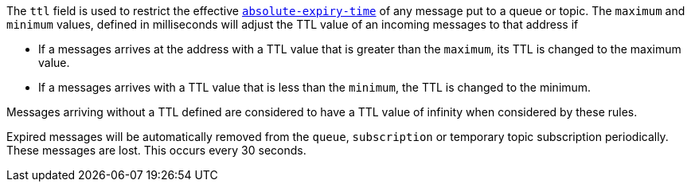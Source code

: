 
The `ttl` field is used to restrict the effective link:http://docs.oasis-open.org/amqp/core/v1.0/os/amqp-core-messaging-v1.0-os.html#type-properties[`absolute-expiry-time`] of
any message put to a queue or topic. The `maximum` and `minimum` values, defined in milliseconds will adjust the TTL value of an incoming messages to that address if

* If a messages arrives at the address with a TTL value that is greater than the `maximum`, its TTL is changed to the maximum value.
* If a messages arrives with a TTL value that is less than the `minimum`, the TTL is changed to the minimum.

Messages arriving without a TTL defined are considered to have a TTL value of infinity when considered by these rules.

Expired messages will be automatically removed from the `queue`, `subscription` or temporary topic subscription periodically. These messages are lost. This occurs every 30 seconds.

